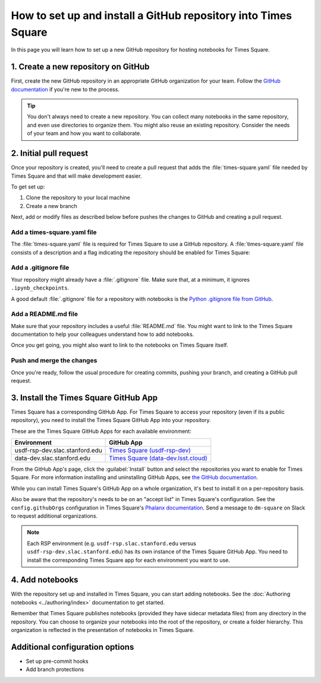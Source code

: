 ###############################################################
How to set up and install a GitHub repository into Times Square
###############################################################

In this page you will learn how to set up a new GitHub repository for hosting notebooks for Times Square.

1. Create a new repository on GitHub
====================================

First, create the new GitHub repository in an appropriate GitHub organization for your team.
Follow the `GitHub documentation <https://docs.github.com/en/get-started/quickstart/create-a-repo>`__ if you're new to the process.

.. tip::

   You don't always need to create a new repository.
   You can collect many notebooks in the same repository, and even use directories to organize them.
   You might also reuse an existing repository.
   Consider the needs of your team and how you want to collaborate.

2. Initial pull request
=======================

Once your repository is created, you'll need to create a pull request that adds the :file:`times-square.yaml` file needed by Times Square and that will make development easier.

To get set up:

1. Clone the repository to your local machine
2. Create a new branch

Next, add or modify files as described below before pushes the changes to GitHub and creating a pull request.

Add a times-square.yaml file
----------------------------

The :file:`times-square.yaml` file is required for Times Square to use a GitHub repository.
A :file:`times-square.yaml` file consists of a description and a flag indicating the repository should be enabled for Times Square:

.. code-block:: yaml
   :caption: times-square.yaml

   enabled: true
   description: >
     A sentence or two describing what kinds of notebooks
     this repository provides.

Add a .gitignore file
---------------------

Your repository might already have a :file:`.gitignore` file.
Make sure that, at a minimum, it ignores ``.ipynb_checkpoints``.

A good default :file:`.gitignore` file for a repository with notebooks is the `Python .gitignore file from GitHub <https://github.com/github/gitignore/blob/main/Python.gitignore>`__.

Add a README.md file
--------------------

Make sure that your repository includes a useful :file:`README.md` file.
You might want to link to the Times Square documentation to help your colleagues understand how to add notebooks.

Once you get going, you might also want to link to the notebooks on Times Square itself.

Push and merge the changes
--------------------------

Once you're ready, follow the usual procedure for creating commits, pushing your branch, and creating a GitHub pull request.

3. Install the Times Square GitHub App
======================================

Times Square has a corresponding GitHub App.
For Times Square to access your repository (even if its a public repository), you need to install the Times Square GitHub App into your repository.

These are the Times Square GitHub Apps for each available environment:

.. list-table::
   :header-rows: 1

   * - Environment
     - GitHub App
   * - usdf-rsp-dev.slac.stanford.edu
     - `Times Square (usdf-rsp-dev) <https://github.com/apps/times-square-usdf-rsp-dev>`__
   * - data-dev.slac.stanford.edu
     - `Times Square (data-dev.lsst.cloud) <https://github.com/apps/times-square-data-dev-lsst-cloud>`__

From the GitHub App's page, click the :guilabel:`Install` button and select the repositories you want to enable for Times Square.
For more information installing and uninstalling GitHub Apps, see `the GitHub documentation <https://docs.github.com/en/apps/using-github-apps/installing-a-github-app-from-github-marketplace-for-your-organizations>`__.

While you can install Times Square's GitHub App on a whole organization, it's best to install it on a per-repository basis.

Also be aware that the repository's needs to be on an "accept list" in Times Square's configuration.
See the ``config.githubOrgs`` configuration in Times Square's `Phalanx documentation <https://phalanx.lsst.io/applications/times-square/values.html>`__.
Send a message to ``dm-square`` on Slack to request additional organizations.

.. note::

   Each RSP environment (e.g. ``usdf-rsp.slac.stanford.edu`` versus ``usdf-rsp-dev.slac.stanford.edu``) has its own instance of the Times Square GitHub App.
   You need to install the corresponding Times Square app for each environment you want to use.

4. Add notebooks
================

With the repository set up and installed in Times Square, you can start adding notebooks.
See the :doc:`Authoring notebooks <../authoring/index>` documentation to get started.

Remember that Times Square publishes notebooks (provided they have sidecar metadata files) from any directory in the repository.
You can choose to organize your notebooks into the root of the repository, or create a folder hierarchy.
This organization is reflected in the presentation of notebooks in Times Square.

Additional configuration options
================================

- Set up pre-commit hooks
- Add branch protections
